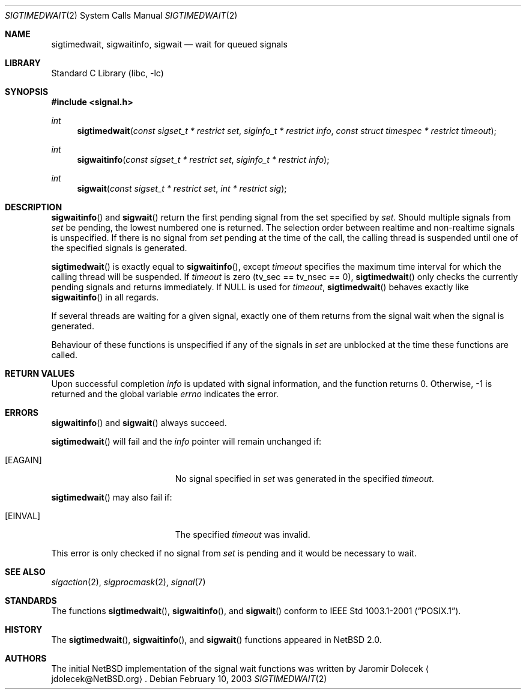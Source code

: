 .\" $NetBSD: sigtimedwait.2,v 1.2 2003/03/03 07:00:57 wiz Exp $
.\"
.\" Copyright (c) 2003 The NetBSD Foundation, Inc.
.\" All rights reserved.
.\"
.\" This code is derived from software contributed to The NetBSD Foundation
.\" by Jaromir Dolecek.
.\"
.\" Redistribution and use in source and binary forms, with or without
.\" modification, are permitted provided that the following conditions
.\" are met:
.\" 1. Redistributions of source code must retain the above copyright
.\"    notice, this list of conditions and the following disclaimer.
.\" 2. Redistributions in binary form must reproduce the above copyright
.\"    notice, this list of conditions and the following disclaimer in the
.\"    documentation and/or other materials provided with the distribution.
.\" 3. All advertising materials mentioning features or use of this software
.\"    must display the following acknowledgement:
.\"        This product includes software developed by the NetBSD
.\"        Foundation, Inc. and its contributors.
.\" 4. Neither the name of The NetBSD Foundation nor the names of its
.\"    contributors may be used to endorse or promote products derived
.\"    from this software without specific prior written permission.
.\"
.\" THIS SOFTWARE IS PROVIDED BY THE NETBSD FOUNDATION, INC. AND CONTRIBUTORS
.\" ``AS IS'' AND ANY EXPRESS OR IMPLIED WARRANTIES, INCLUDING, BUT NOT LIMITED
.\" TO, THE IMPLIED WARRANTIES OF MERCHANTABILITY AND FITNESS FOR A PARTICULAR
.\" PURPOSE ARE DISCLAIMED.  IN NO EVENT SHALL THE FOUNDATION OR CONTRIBUTORS
.\" BE LIABLE FOR ANY DIRECT, INDIRECT, INCIDENTAL, SPECIAL, EXEMPLARY, OR
.\" CONSEQUENTIAL DAMAGES (INCLUDING, BUT NOT LIMITED TO, PROCUREMENT OF
.\" SUBSTITUTE GOODS OR SERVICES; LOSS OF USE, DATA, OR PROFITS; OR BUSINESS
.\" INTERRUPTION) HOWEVER CAUSED AND ON ANY THEORY OF LIABILITY, WHETHER IN
.\" CONTRACT, STRICT LIABILITY, OR TORT (INCLUDING NEGLIGENCE OR OTHERWISE)
.\" ARISING IN ANY WAY OUT OF THE USE OF THIS SOFTWARE, EVEN IF ADVISED OF THE
.\" POSSIBILITY OF SUCH DAMAGE.
.\"
.Dd February 10, 2003
.Dt SIGTIMEDWAIT 2
.Os
.Sh NAME
.Nm sigtimedwait ,
.Nm sigwaitinfo ,
.Nm sigwait
.Nd wait for queued signals
.Sh LIBRARY
.Lb libc
.Sh SYNOPSIS
.Fd #include \*[Lt]signal.h\*[Gt]
.Ft int
.Fn sigtimedwait "const sigset_t * restrict set" "siginfo_t * restrict info" "const struct timespec * restrict timeout"
.Ft int
.Fn sigwaitinfo "const sigset_t * restrict set" "siginfo_t * restrict info"
.Ft int
.Fn sigwait "const sigset_t * restrict set" "int * restrict sig"
.Sh DESCRIPTION
.Fn sigwaitinfo
and
.Fn sigwait
return the first pending signal from the set specified by
.Fa set .
Should multiple signals from
.Fa set
be pending, the lowest numbered one is returned.
The selection order between realtime and non-realtime signals is unspecified.
If there is no signal from
.Ar set
pending at the time of the call, the calling thread
is suspended until one of the specified signals is generated.
.Pp
.Fn sigtimedwait
is exactly equal to
.Fn sigwaitinfo ,
except
.Fa timeout
specifies the maximum time interval for which the calling thread will
be suspended.
If
.Fa timeout
is zero (tv_sec == tv_nsec == 0),
.Fn sigtimedwait
only checks the currently pending signals and returns immediately.
If
.Dv NULL
is used for
.Fa timeout ,
.Fn sigtimedwait
behaves exactly like
.Fn sigwaitinfo
in all regards.
.Pp
If several threads are waiting for a given signal, exactly one of them
returns from the signal wait when the signal is generated.
.Pp
Behaviour of these functions is unspecified if any of the signals in
.Fa set
are unblocked at the time these functions are called.
.Sh RETURN VALUES
Upon successful completion
.Fa info
is updated with signal information, and the function returns 0.
Otherwise, \-1 is returned and the global variable
.Va errno
indicates the error.
.Sh ERRORS
.Fn sigwaitinfo
and
.Fn sigwait
always succeed.
.Pp
.Fn sigtimedwait
will fail and the
.Fa info
pointer will remain unchanged if:
.Bl -tag -width Er
.It Bq Er EAGAIN
No signal specified in
.Fa set
was generated in the specified
.Fa timeout .
.El
.Pp
.Fn sigtimedwait
may also fail if:
.Bl -tag -width Er
.It Bq Er EINVAL
The specified
.Fa timeout
was invalid.
.El
.Pp
This error is only checked if no signal from
.Fa set
is pending and it would be necessary to wait.
.Sh SEE ALSO
.Xr sigaction 2 ,
.Xr sigprocmask 2 ,
.Xr signal 7
.Sh STANDARDS
The functions
.Fn sigtimedwait ,
.Fn sigwaitinfo ,
and
.Fn sigwait
conform to
.St -p1003.1-2001 .
.Sh HISTORY
The
.Fn sigtimedwait ,
.Fn sigwaitinfo ,
and
.Fn sigwait
functions appeared in
.Nx 2.0 .
.Sh AUTHORS
The initial
.Nx
implementation of the signal wait functions was written by
.An Jaromir Dolecek
.Aq jdolecek@NetBSD.org .
